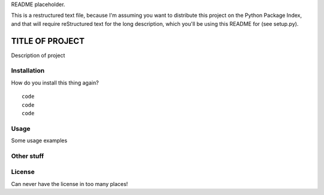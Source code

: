 README placeholder.

This is a restructured text file, because I'm assuming you want to distribute
this project on the Python Package Index, and that will require reStructured
text for the long description, which you'll be using this README for (see
setup.py).

TITLE OF PROJECT
================

Description of project

Installation
------------

How do you install this thing again?
::
    code
    code
    code

Usage
-----

Some usage examples

Other stuff
-----------

License
-------

Can never have the license in too many places!